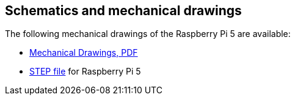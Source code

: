 
== Schematics and mechanical drawings

The following mechanical drawings of the Raspberry Pi 5 are available:

* https://datasheets.raspberrypi.com/rpi5/raspberry-pi-5-mechanical-drawing.pdf[Mechanical Drawings, PDF]
* https://datasheets.raspberrypi.com/rpi5/RaspberryPi5-step.zip[STEP file] for Raspberry Pi 5
